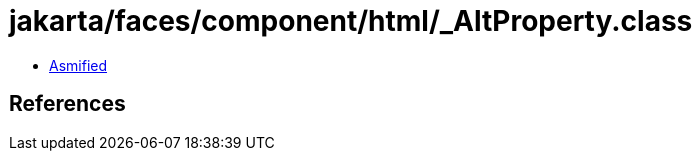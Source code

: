 = jakarta/faces/component/html/_AltProperty.class

 - link:_AltProperty-asmified.java[Asmified]

== References

